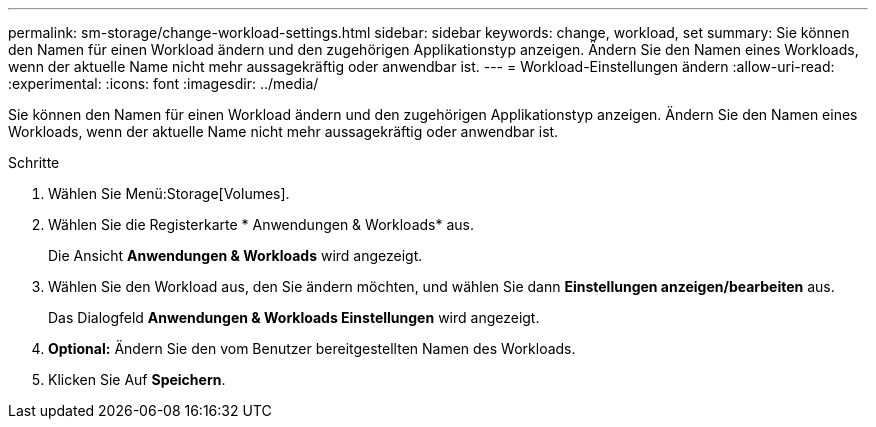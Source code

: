 ---
permalink: sm-storage/change-workload-settings.html 
sidebar: sidebar 
keywords: change, workload, set 
summary: Sie können den Namen für einen Workload ändern und den zugehörigen Applikationstyp anzeigen. Ändern Sie den Namen eines Workloads, wenn der aktuelle Name nicht mehr aussagekräftig oder anwendbar ist. 
---
= Workload-Einstellungen ändern
:allow-uri-read: 
:experimental: 
:icons: font
:imagesdir: ../media/


[role="lead"]
Sie können den Namen für einen Workload ändern und den zugehörigen Applikationstyp anzeigen. Ändern Sie den Namen eines Workloads, wenn der aktuelle Name nicht mehr aussagekräftig oder anwendbar ist.

.Schritte
. Wählen Sie Menü:Storage[Volumes].
. Wählen Sie die Registerkarte * Anwendungen & Workloads* aus.
+
Die Ansicht *Anwendungen & Workloads* wird angezeigt.

. Wählen Sie den Workload aus, den Sie ändern möchten, und wählen Sie dann *Einstellungen anzeigen/bearbeiten* aus.
+
Das Dialogfeld *Anwendungen & Workloads Einstellungen* wird angezeigt.

. *Optional:* Ändern Sie den vom Benutzer bereitgestellten Namen des Workloads.
. Klicken Sie Auf *Speichern*.


